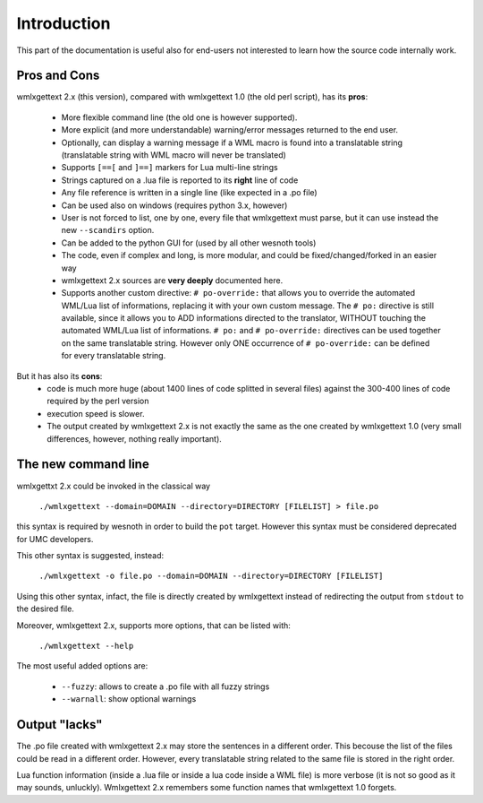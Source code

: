 Introduction
************

This part of the documentation is useful also for end-users not interested to
learn how the source code internally work.

=============
Pros and Cons
=============

wmlxgettext 2.x (this version), compared with wmlxgettext 1.0 (the old perl
script), has its **pros**:
    
   * More flexible command line (the old one is however supported).
   * More explicit (and more understandable) warning/error messages returned
     to the end user.
   * Optionally, can display a warning message if a WML macro is found into a 
     translatable string (translatable string with WML macro will never be
     translated)
   * Supports ``[==[`` and ``]==]`` markers for Lua multi-line strings
   * Strings captured on a .lua file is reported to its **right** line of code
   * Any file reference is written in a single line (like expected in a .po 
     file)
   * Can be used also on windows (requires python 3.x, however)
   * User is not forced to list, one by one, every file that wmlxgettext must
     parse, but it can use instead the new ``--scandirs`` option.
   * Can be added to the python GUI for (used by all other wesnoth tools)
   * The code, even if complex and long, is more modular, and could be 
     fixed/changed/forked in an easier way
   * wmlxgettext 2.x sources are **very deeply** documented here.
   * Supports another custom directive: ``# po-override:`` that allows you to 
     override the automated WML/Lua list of informations, replacing it with
     your own custom message. The ``# po:`` directive is still available,
     since it allows you to ADD informations directed to the translator, 
     WITHOUT touching the automated WML/Lua list of informations. ``# po:`` and
     ``# po-override:`` directives can be used together on the same 
     translatable string. However only ONE occurrence of ``# po-override:`` can
     be defined for every translatable string.

But it has also its **cons**:
   * code is much more huge (about 1400 lines of code splitted in several files)
     against the 300-400 lines of code required by the perl version
   * execution speed is slower.
   * The output created by wmlxgettext 2.x is not exactly the same as the one
     created by wmlxgettext 1.0 (very small differences, however, nothing 
     really important).
     
====================
The new command line
====================

wmlxgettxt 2.x could be invoked in the classical way
   
   ``./wmlxgettext --domain=DOMAIN --directory=DIRECTORY [FILELIST] > file.po``
   
this syntax is required by wesnoth in order to build the ``pot`` target. 
However this syntax must be considered deprecated for UMC developers.

This other syntax is suggested, instead:
    
   ``./wmlxgettext -o file.po --domain=DOMAIN --directory=DIRECTORY [FILELIST]``

Using this other syntax, infact, the file is directly created by wmlxgettext 
instead of redirecting the output from ``stdout`` to the desired file.

Moreover, wmlxgettext 2.x, supports more options, that can be listed with: 
    
   ``./wmlxgettext --help``
    
The most useful added options are:
    
    * ``--fuzzy``: allows to create a .po file with all fuzzy strings
    * ``--warnall``: show optional warnings

==============
Output "lacks"
==============

The .po file created with wmlxgettext 2.x may store the sentences in a 
different order. This becouse the list of the files could be read in a 
different order. However, every translatable string related to the same file is
stored in the right order.

Lua function information (inside a .lua file or inside a lua code inside a WML 
file) is more verbose (it is not so good as it may sounds, unluckly). 
Wmlxgettext 2.x remembers some function names that wmlxgettext 1.0 forgets.

